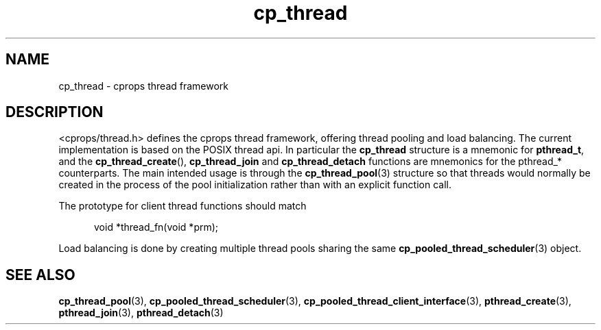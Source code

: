 .TH "cp_thread" 3 "OCTOBER 2005" "libcprops" "libcprops - cp_thread"
.ad l
.nh
.SH NAME
cp_thread \- cprops thread framework
.SH DESCRIPTION
<cprops/thread.h> defines the cprops thread framework, offering thread
pooling and load balancing. The current implementation is based on the POSIX 
thread api. In particular the 
.B cp_thread
structure is a mnemonic for \fBpthread_t\fP, and the \fBcp_thread_create\fP(), 
\fBcp_thread_join\fP and \fBcp_thread_detach\fP functions are mnemonics for the
pthread_* counterparts. The main intended usage is through the 
.BR cp_thread_pool (3)
structure so that threads would normally be created in the 
process of the pool initialization rather than with an explicit function call.
.sp
The prototype for client thread functions should match

.RS +5n
.nf
void *thread_fn(void *prm);
.fi
.RE

.sp
Load balancing is done by creating multiple thread pools sharing the same
.BR cp_pooled_thread_scheduler (3) 
object.

.SH SEE ALSO
.BR cp_thread_pool (3),
.BR cp_pooled_thread_scheduler (3),
.BR cp_pooled_thread_client_interface (3),
.BR pthread_create (3), 
.BR pthread_join (3),
.BR pthread_detach (3)
